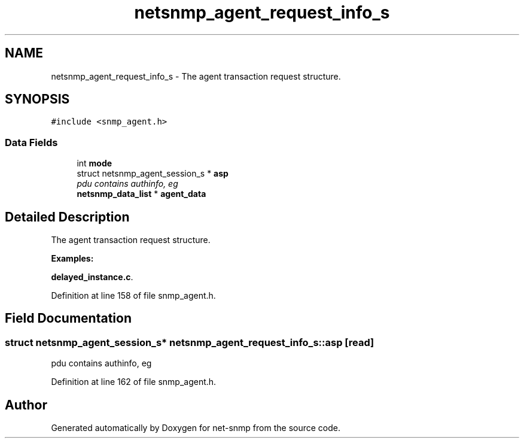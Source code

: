 .TH "netsnmp_agent_request_info_s" 3 "11 Apr 2008" "Version 5.2.4" "net-snmp" \" -*- nroff -*-
.ad l
.nh
.SH NAME
netsnmp_agent_request_info_s \- The agent transaction request structure.  

.PP
.SH SYNOPSIS
.br
.PP
\fC#include <snmp_agent.h>\fP
.PP
.SS "Data Fields"

.in +1c
.ti -1c
.RI "int \fBmode\fP"
.br
.ti -1c
.RI "struct netsnmp_agent_session_s * \fBasp\fP"
.br
.RI "\fIpdu contains authinfo, eg \fP"
.ti -1c
.RI "\fBnetsnmp_data_list\fP * \fBagent_data\fP"
.br
.in -1c
.SH "Detailed Description"
.PP 
The agent transaction request structure. 
.PP
\fBExamples: \fP
.in +1c
.PP
\fBdelayed_instance.c\fP.
.PP
Definition at line 158 of file snmp_agent.h.
.SH "Field Documentation"
.PP 
.SS "struct netsnmp_agent_session_s* \fBnetsnmp_agent_request_info_s::asp\fP\fC [read]\fP"
.PP
pdu contains authinfo, eg 
.PP
Definition at line 162 of file snmp_agent.h.

.SH "Author"
.PP 
Generated automatically by Doxygen for net-snmp from the source code.
